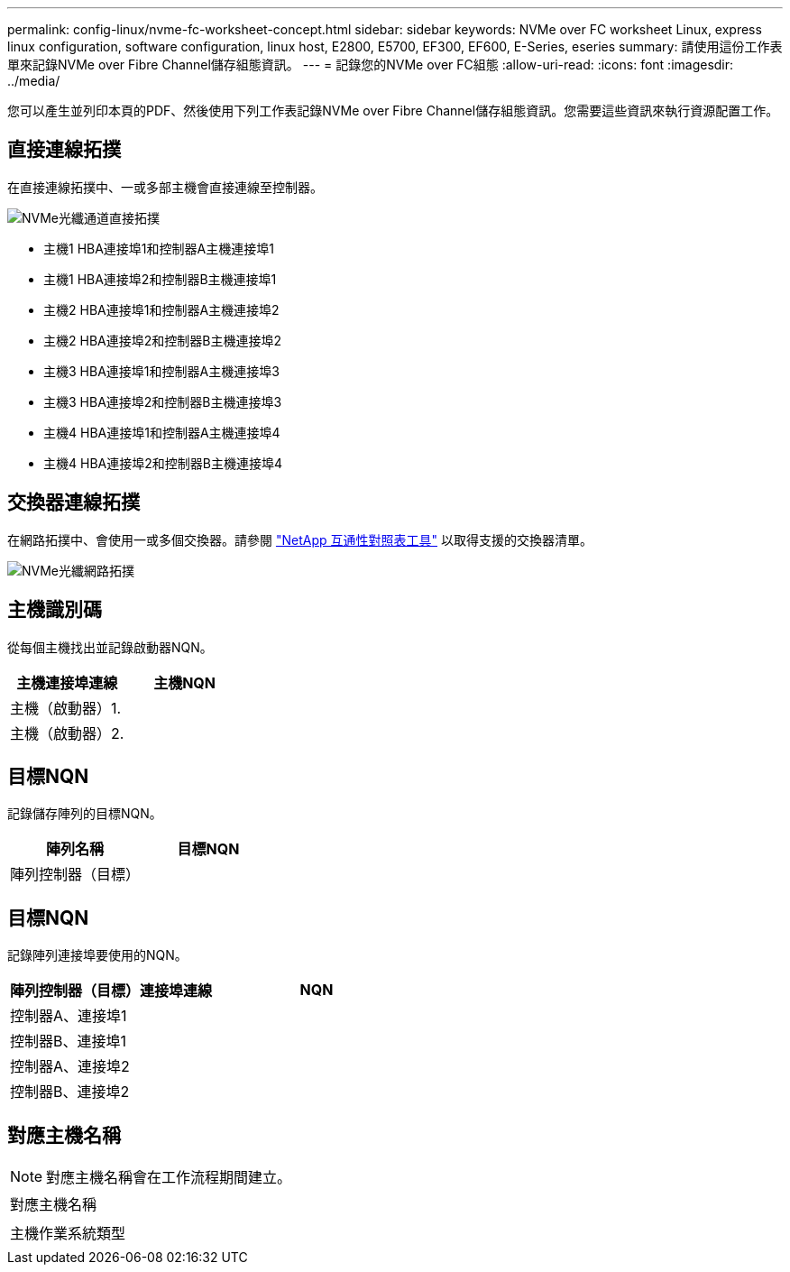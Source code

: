 ---
permalink: config-linux/nvme-fc-worksheet-concept.html 
sidebar: sidebar 
keywords: NVMe over FC worksheet Linux, express linux configuration, software configuration, linux host, E2800, E5700, EF300, EF600, E-Series, eseries 
summary: 請使用這份工作表單來記錄NVMe over Fibre Channel儲存組態資訊。 
---
= 記錄您的NVMe over FC組態
:allow-uri-read: 
:icons: font
:imagesdir: ../media/


[role="lead"]
您可以產生並列印本頁的PDF、然後使用下列工作表記錄NVMe over Fibre Channel儲存組態資訊。您需要這些資訊來執行資源配置工作。



== 直接連線拓撲

在直接連線拓撲中、一或多部主機會直接連線至控制器。

image::../media/nvme_fc_direct_topology.png[NVMe光纖通道直接拓撲]

* 主機1 HBA連接埠1和控制器A主機連接埠1
* 主機1 HBA連接埠2和控制器B主機連接埠1
* 主機2 HBA連接埠1和控制器A主機連接埠2
* 主機2 HBA連接埠2和控制器B主機連接埠2
* 主機3 HBA連接埠1和控制器A主機連接埠3
* 主機3 HBA連接埠2和控制器B主機連接埠3
* 主機4 HBA連接埠1和控制器A主機連接埠4
* 主機4 HBA連接埠2和控制器B主機連接埠4




== 交換器連線拓撲

在網路拓撲中、會使用一或多個交換器。請參閱 https://mysupport.netapp.com/matrix["NetApp 互通性對照表工具"^] 以取得支援的交換器清單。

image::../media/nvme_fc_fabric_topology.png[NVMe光纖網路拓撲]



== 主機識別碼

從每個主機找出並記錄啟動器NQN。

|===
| 主機連接埠連線 | 主機NQN 


 a| 
主機（啟動器）1.
 a| 



 a| 
主機（啟動器）2.
 a| 

|===


== 目標NQN

記錄儲存陣列的目標NQN。

|===
| 陣列名稱 | 目標NQN 


 a| 
陣列控制器（目標）
 a| 

|===


== 目標NQN

記錄陣列連接埠要使用的NQN。

|===
| 陣列控制器（目標）連接埠連線 | NQN 


 a| 
控制器A、連接埠1
 a| 



 a| 
控制器B、連接埠1
 a| 



 a| 
控制器A、連接埠2
 a| 



 a| 
控制器B、連接埠2
 a| 

|===


== 對應主機名稱


NOTE: 對應主機名稱會在工作流程期間建立。

|===


 a| 
對應主機名稱
 a| 



 a| 
主機作業系統類型
 a| 

|===